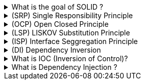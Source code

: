 .What is the goal of SOLID ?
[%collapsible]
====
TIP: SOLID minimize dependencies

SOLID is an acronym for the first five object-oriented design (OOD) principles by Robert C. Martin, also known as Uncle Bob¹². The main goal of SOLID is to make object-oriented designs more understandable, flexible, and maintainable². These principles establish practices that lend to developing software with considerations for maintaining and extending as the project grows¹. Here's what each letter in SOLID stands for:

- **S** - Single-responsibility Principle: A class should have one and only one reason to change, meaning that a class should have only one job¹.
- **O** - Open-closed Principle: Software entities should be open for extension, but closed for modification².
- **L** - Liskov Substitution Principle: Functions that use pointers or references to base classes must be able to use objects of derived classes without knowing it².
- **I** - Interface Segregation Principle: Clients should not be forced to depend upon interfaces that they do not use².
- **D** - Dependency Inversion Principle: Depend upon abstractions, not concretes².

Adopting these practices can also contribute to avoiding code smells, refactoring code, and Agile or Adaptive software development¹.

Source: +
(1) SOLID: The First 5 Principles of Object Oriented Design. https://www.digitalocean.com/community/conceptual-articles/s-o-l-i-d-the-first-five-principles-of-object-oriented-design. +
(2) SOLID - Wikipedia. https://en.wikipedia.org/wiki/SOLID. +
(3) Discover the 5 Main Objectives of the National Solid Waste Policy. https://ambipar.com/en/noticias/discover-the-5-main-objectives-of-the-national-solid-waste-policy/. +
(4) The SOLID Principles of Object-Oriented Programming Explained in Plain .... https://www.freecodecamp.org/news/solid-principles-explained-in-plain-english/. +
====


.(SRP) Single Responsibility Principle
[%collapsible]
====
Suppose we have a `Document` class that has two responsibilities: managing the document's properties and saving the document to a file. This would violate the Single-responsibility Principle.

```csharp
public class Document
{
    public string Title { get; set; }
    public string Content { get; set; }

    public void SaveToFile(string filename)
    {
        // Code to save the document to a file
    }
}
```

To adhere to the Single-responsibility Principle, we can create a separate `DocumentStorage` class that handles saving the document:

```csharp
public class Document
{
    public string Title { get; set; }
    public string Content { get; set; }
}

public class DocumentStorage
{
    public void SaveToFile(Document document, string filename)
    {
        // Code to save the document to a file
    }
}
```

Now, the `Document` class only manages the document's properties, and the `DocumentStorage` class handles saving the document. Each class has a single responsibility, adhering to the Single-responsibility Principle. This makes the code more maintainable and flexible for future extensions. For instance, if we want to change the way we save the document, we only need to modify the `DocumentStorage` class without touching the `Document` class. This is the essence of the Single-responsibility Principle.

====

.(OCP) Open Closed Principle
[%collapsible]
====

let's consider a C# example in a .NET context where the Open-closed Principle (OCP) is violated.

Suppose we have a `Shape` class and an `AreaCalculator` class that calculates the area of different shapes:

```csharp
public class Shape
{
    public int Type { get; set; } // 1 for square, 2 for circle
    public double Length { get; set; } // Length for square, Radius for circle
}

public class AreaCalculator
{
    public double TotalArea(Shape[] arrShapes)
    {
        double total = 0;
        foreach (var shape in arrShapes)
        {
            if (shape.Type == 1)
            {
                total += shape.Length * shape.Length; // Area of square
            }
            else if (shape.Type == 2)
            {
                total += shape.Length * shape.Length * Math.PI; // Area of circle
            }
        }
        return total;
    }
}
```

In this example, if we want to add a new shape, like a rectangle, we would need to modify the `AreaCalculator` class:

```csharp
public class AreaCalculator
{
    public double TotalArea(Shape[] arrShapes)
    {
        double total = 0;
        foreach (var shape in arrShapes)
        {
            if (shape.Type == 1)
            {
                total += shape.Length * shape.Length; // Area of square
            }
            else if (shape.Type == 2)
            {
                total += shape.Length * shape.Length * Math.PI; // Area of circle
            }
            else if (shape.Type == 3)
            {
                total += shape.Length * shape.Width; // Area of rectangle
            }
        }
        return total;
    }
}
```

This violates the Open-closed Principle because the `AreaCalculator` class is not closed for modification. Every time we add a new shape, we have to modify the `AreaCalculator` class. This can introduce bugs in existing code and makes the system harder to maintain. This is why it's important to adhere to the Open-closed Principle in object-oriented design.


====

.(LSP) LISKOV Substitution Principle
[%collapsible]
====

TIP: LSP says that a base class object should be able to be replaced by any of its descendendants during polymorphism. 

NOTE: LSP happens due of problems with Family abstractions, usually because requirements are not clear. LISKOV is more related to inheritance where we have grouped classes in the wrong family

WARNING: If LISKOV issue is already present, then you will need to refactor the class

let's consider a C# example in a .NET context where the Liskov Substitution Principle (LSP) is violated.

Suppose we have a `Bird` class and a `Penguin` class that inherits from `Bird`:

```csharp
public class Bird
{
    public virtual void Fly()
    {
        // Code to make the bird fly
    }
}

public class Penguin : Bird
{
    public override void Fly()
    {
        throw new NotSupportedException("Penguins can't fly");
    }
}
```

In this example, the `Penguin` class is a subtype of `Bird`. However, penguins can't fly, so the `Fly` method in the `Penguin` class throws a `NotSupportedException`. This violates the Liskov Substitution Principle because we can't use a `Penguin` wherever we expect a `Bird`.

The Liskov Substitution Principle states that if a program is using a base class, it should be able to use any of its subclasses without the program knowing it. In other words, the subclasses should be substitutable for their base class. But in this case, if we try to make a `Penguin` fly, the program will crash, so `Penguin` is not truly substitutable for `Bird`.

To adhere to the Liskov Substitution Principle, we could refactor the classes to separate the `Fly` behavior into a different class or interface, and only give that behavior to the birds that can fly. This way, we ensure that we can use any bird wherever a bird is expected, without running into unexpected errors or behavior. This is the essence of the Liskov Substitution Principle. It promotes the robustness and flexibility of the software, making it easier to add new features without breaking existing ones.
====

.(ISP) Interface Seggregation Principle
[%collapsible]
====

NOTE: ISP in simple terms = No code should be forced to depend on methods/properties which it doesn´t use/need/require, while LISKOV is about inheritance issues where a child class is forced to implement a method which it should not! ISP is more broad!

let's consider a C# example in a .NET context where the Interface Segregation Principle (ISP) is violated.

Suppose we have an `IWorker` interface and a `HumanWorker` class that implements `IWorker`:

```csharp
public interface IWorker
{
    void Work();
    void Eat();
}

public class HumanWorker : IWorker
{
    public void Work()
    {
        // Code for working
    }

    public void Eat()
    {
        // Code for eating
    }
}
```

Now, if we have a `RobotWorker` class that also implements `IWorker`, we run into a problem because robots don't eat:

```csharp
public class RobotWorker : IWorker
{
    public void Work()
    {
        // Code for working
    }

    public void Eat()
    {
        throw new NotSupportedException("Robots don't eat");
    }
}
```

This violates the Interface Segregation Principle because the `IWorker` interface has a method (`Eat`) that doesn't always apply to all classes that implement it. The `RobotWorker` class is forced to depend on an interface (`IWorker`) that has methods it doesn't use (`Eat`), which is exactly what the Interface Segregation Principle tells us to avoid.

To adhere to the Interface Segregation Principle, we could refactor the interfaces to separate the `Work` and `Eat` behaviors:

```csharp
public interface IWorker
{
    void Work();
}

public interface IEater
{
    void Eat();
}

public class HumanWorker : IWorker, IEater
{
    public void Work()
    {
        // Code for working
    }

    public void Eat()
    {
        // Code for eating
    }
}

public class RobotWorker : IWorker
{
    public void Work()
    {
        // Code for working
    }
}
```

Now, each class only needs to implement the interfaces that apply to it. This is the essence of the Interface Segregation Principle. It promotes the robustness and flexibility of the software, making it easier to add new features without breaking existing ones.


====

.(DI) Dependency Inversion
[%collapsible]
====
NOTE: Higher level modules (callers) should depend on lower level modules (calees) directly, but via abstractions. If you don´t do that, any change in the lower level module will impact the higher level module.

Let's consider a simple example of an email notification system. Without using the Dependency Inversion Principle (DIP), you might have a class `EmailNotification` that directly depends on another class `SmtpClient` to send the email. This design has a problem: the `EmailNotification` class is tightly coupled to the `SmtpClient` class. If you decide to change the email sending mechanism, you'll need to modify the `EmailNotification` class².

Here's how it might look:

```csharp
public class SmtpClient
{
    public void Send(string email, string subject, string body)
    {
        // Code to send email
    }
}

public class EmailNotification
{
    private SmtpClient _client;

    public EmailNotification()
    {
        _client = new SmtpClient();
    }

    public void Notify(string email, string subject)
    {
        string body = "This is a notification email";
        _client.Send(email, subject, body);
    }
}
```

To implement the Dependency Inversion Principle, you'll introduce an abstraction (an interface) that both the `EmailNotification` class and the `SmtpClient` class will depend on². This way, `EmailNotification` is not directly dependent on `SmtpClient`, but on the abstraction, making it easier to switch out the email sending mechanism in the future.

Here's how you can refactor the above code to adhere to DIP:

```csharp
public interface IEmailSender
{
    void SendEmail(string email, string subject, string body);
}

public class SmtpClient : IEmailSender
{
    public void SendEmail(string email, string subject, string body)
    {
        // Code to send email
    }
}

public class EmailNotification
{
    private IEmailSender _sender;

    public EmailNotification(IEmailSender sender)
    {
        _sender = sender;
    }

    public void Notify(string email, string subject)
    {
        string body = "This is a notification email";
        _sender.SendEmail(email, subject, body);
    }
}
```

In the refactored code, both `EmailNotification` and `SmtpClient` depend on the `IEmailSender` interface. This is a simple example of how to implement the Dependency Inversion Principle in C#².


Source: +
(1) Learn Dependency Inversion Principle in C# (+ Examples) - ByteHide Blog. https://www.bytehide.com/blog/dependency-inversion-principle-in-csharp-solid-principles.
(2) Dependency Inversion Principle in C# - Dot Net Tutorials. https://dotnettutorials.net/lesson/dependency-inversion-principle/.+
(3) Real-Time Examples of Dependency Inversion Principle in C#. https://dotnettutorials.net/lesson/real-time-examples-of-dependency-inversion-principle-in-csharp/.+
(4) SOLID Principles - Dependency Inversion Principle in C# With Code .... https://www.shekhali.com/dependency-inversion-principle-in-csharp/.+
(5) C# Dependency Inversion Principle - C# Tutorial. https://www.csharptutorial.net/csharp-design-patterns/csharp-dependency-inversion-principle/.+
(6) Dependency Inversion Principle VS Dependency Injection in C# - C# Corner. https://www.c-sharpcorner.com/article/dependency-inversion-principle-vs-dependency-injection-in-c-sharp/.+

====

.What is IOC (Inversion of Control)?
[%collapsible]
====
NOTE: IOC happens when we invert the object creation control outside of the higher module.

Let's consider a simple example of a logging system. In this system, we have a `Logger` class that logs messages to a file. But what if we want to change the logging mechanism to log to a database or an external service? This is where Dependency Injection (DI) and Inversion of Control (IoC) come into play¹².

First, we define an interface `ILogger` that represents the abstraction of a logger¹²:

```csharp
public interface ILogger
{
    void Log(string message);
}
```

Then, we create two concrete classes `FileLogger` and `DatabaseLogger` that implement this interface¹²:

```csharp
public class FileLogger : ILogger
{
    public void Log(string message)
    {
        // Code to log message to a file
    }
}

public class DatabaseLogger : ILogger
{
    public void Log(string message)
    {
        // Code to log message to a database
    }
}
```

Next, we have a `UserController` class that depends on the `ILogger` interface, not on the concrete classes. The `UserController` doesn't know if the log is written to a file or a database. It just knows that it can log the message¹²:

```csharp
public class UserController
{
    private ILogger _logger;

    public UserController(ILogger logger)
    {
        _logger = logger;
    }

    public void ChangePassword(string newPassword)
    {
        // Code to change the password

        _logger.Log("Password has been changed.");
    }
}
```

Finally, we create instances of `UserController` by providing either a `FileLogger` or a `DatabaseLogger`. This is where the IoC comes into play. The control of which logger to use is inverted from the `UserController` class to the main program¹²:

```csharp
class Program
{
    static void Main(string[] args)
    {
        ILogger logger = new FileLogger();
        UserController userController = new UserController(logger);
        userController.ChangePassword("newPassword");

        logger = new DatabaseLogger();
        userController = new UserController(logger);
        userController.ChangePassword("newPassword");
    }
}
```

In this example, the `UserController` class is not responsible for creating the `ILogger` object. Instead, the `ILogger` object is created outside of the class and passed in through the constructor. This is an example of constructor injection, one of the types of Dependency Injection¹². The `UserController` class is now more flexible and easier to test because the logging mechanism can be easily changed¹²..

Source: +
(1) Inversion of Control using Dependency Injection in C# - Dot Net Tutorials. https://dotnettutorials.net/lesson/dependency-injection-design-pattern/. +
(2) Dependency Injection (DI) and Inversion of Control (IOC) - C# Corner. https://www.c-sharpcorner.com/UploadFile/cda5ba/dependency-injection-di-and-inversion-of-control-ioc/. +
(3) Inversion of Control in C# with Examples - Dot Net Tutorials. https://dotnettutorials.net/lesson/introduction-to-inversion-of-control/. +
(4) en.wikipedia.org. https://en.wikipedia.org/wiki/Dependency_injection. +

====

.What is Dependency Injection ?
[%collapsible]
====
TIP: Dependency Injection is a process where we inject dependent object from outside

Let's modify the previous example to use Dependency Injection (DI). In this case, we'll use a simple IoC container to manage our dependencies.

First, we'll need an IoC container. There are many available for .NET, such as Unity, Ninject, and Autofac, but for simplicity, we'll use a very basic one here:

```csharp
public class SimpleIocContainer
{
    private Dictionary<Type, Type> _typeMap = new Dictionary<Type, Type>();

    public void Register<TContract, TImplementation>()
    {
        _typeMap[typeof(TContract)] = typeof(TImplementation);
    }

    public T Resolve<T>()
    {
        return (T)Resolve(typeof(T));
    }

    public object Resolve(Type contract)
    {
        Type implementation = _typeMap[contract];
        ConstructorInfo constructor = implementation.GetConstructors()[0];
        ParameterInfo[] constructorParameters = constructor.GetParameters();
        if (constructorParameters.Length == 0)
        {
            return Activator.CreateInstance(implementation);
        }

        List<object> parameters = new List<object>(constructorParameters.Length);
        foreach (ParameterInfo parameterInfo in constructorParameters)
        {
            parameters.Add(Resolve(parameterInfo.ParameterType));
        }

        return constructor.Invoke(parameters.ToArray());
    }
}
```

This simple IoC container allows you to register and resolve dependencies.

Next, we modify the `Main` method to use the IoC container to manage dependencies:

```csharp
class Program
{
    static void Main(string[] args)
    {
        var container = new SimpleIocContainer();
        container.Register<ILogger, FileLogger>();
        container.Register<UserController, UserController>();

        var userController = container.Resolve<UserController>();
        userController.ChangePassword("newPassword");

        container.Register<ILogger, DatabaseLogger>();
        userController = container.Resolve<UserController>();
        userController.ChangePassword("newPassword");
    }
}
```

In this example, the `UserController` class is not responsible for creating the `ILogger` object. Instead, the `ILogger` object is created by the IoC container and passed to the `UserController` through the constructor. This is an example of constructor injection, one of the types of Dependency Injection. The `UserController` class is now more flexible and easier to test because the logging mechanism can be easily changed.

Source: +
(1) github.com. https://github.com/WulframIII/wulfram3/tree/576bd41162887866971faf6481944e9f9149a8c2/Assets%2FWulfram3%2FScripts%2FInternalApis%2FDepenencyInjector.cs. +
(2) github.com. https://github.com/nminh18898/IocContainer/tree/b0c8e1895d0d1b0773cdeed8cb8fdfccc8fff408/IocContainer%2FTest.cs. +
====